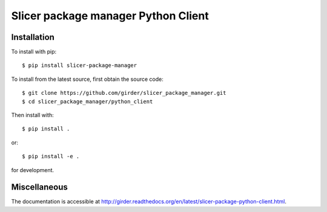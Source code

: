 Slicer package manager Python Client
======================================

Installation
--------------------------------------

To install with pip::

    $ pip install slicer-package-manager

To install from the latest source, first obtain the source code::

    $ git clone https://github.com/girder/slicer_package_manager.git
    $ cd slicer_package_manager/python_client

Then install with::

    $ pip install .

or::

    $ pip install -e .

for development.

Miscellaneous
--------------------------------------

The documentation is accessible at http://girder.readthedocs.org/en/latest/slicer-package-python-client.html.

